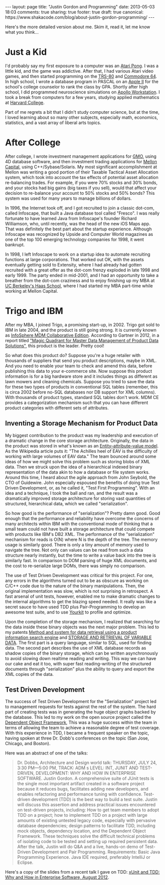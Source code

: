 #+BEGIN_HTML
---
layout: page
title: "Justin Gordon and Programming"
date: 2013-05-03 18:03
comments: true
sharing: true
footer: true
draft: true
canonical: https://www.shakacode.com/blog/about-justin-gordon-programming/
---
#+END_HTML
Here's the more detailed version about me. Skim it, read it, let me know what
you think...

* Just a Kid
I'd probably say my first exposure to a computer was an [[http://en.wikipedia.org/wiki/Pong][Atari Pong]]. I was a
little kid, and the game was addictive. After that, I had various Atari video
games, and then started programming on the [[http://en.wikipedia.org/wiki/TRS-80][TRS-80]] and [[http://en.wikipedia.org/wiki/Commodore_64][Commodore 64]]. In high
school, I wrote a database program in PASCAL on an [[http://en.wikipedia.org/wiki/Commodore_64][Apple II]] for the school's
college counselor to rank the class by GPA. Shortly after high school, I did
programmed neuroscience simulations on [[http://en.wikipedia.org/wiki/Apollo_Computer][Apollo Workstation]]. I took a break from
computers for a few years, studying applied mathematics at [[http://www.college.harvard.edu/icb/icb.do][Harvard College]].

Part of me regrets a bit that I didn't study computer science, but at the time,
I loved learning about so many other subjects, especially math, economics,
statistics, and a vast array of liberal arts topics. 

* After College
After college, I wrote investment management applications for [[http://www.gmo.com/America/][GMO]], using 4D
database software, and then investment trading applications for [[http://www.mcm.com/][Mellon Capital]],
using C++/Sybase/Solaris. My most significant accomplishment at Mellon was
writing a good portion of their Taxable Tactical Asset Allocation system, which
took into account the tax effects of potential asset allocation re-balancing
trades. For example, if you were 70% stocks and 30% bonds, and your stocks had
big gains (big taxes if you sell), would that affect your decision to re-balance
your account to 50% stocks and 50% bonds? This system was used for many years to
manage billions of dollars.

In 1996, the Internet took off, and I got recruited to join a classic dot-com,
called Infoscape, that built a Java database tool called "Fresco". I was really
fortunate to have learned Java from Infoscape's founder Richard Williamson, who,
until recently, was the head of the new iOS Maps app. That was definitely the
best part about the startup experience. Although Infoscape was recognized by
Upside and Computer World magazines as one of the top 100 emerging technology
companies for 1998, it went bankrupt.

In 1998, I left Infoscape to work on a startup idea to automate recruiting
functions at large corporations. That worked out OK, with the assets eventually
getting sold to Extensity, where I had already had gotten recruited with a great
offer as the dot-com frenzy exploded in late 1998 and early 1999. The party
ended in mid-2001, and I had an opportunity to take a breather from the dot-com
craziness and to enjoy finishing up my MBA at [[http://www.haas.berkeley.edu/][UC Berkeley's Haas School]], where I
had started my MBA part-time while working at Mellon Capital.

* Trigo and IBM
After my MBA, I joined Trigo, a promising start-up, in 2002. Trigo got sold to
IBM in late 2004, and the product is still going strong. It is currently known
as [[http://www-01.ibm.com/software/data/infosphere/mdm/collaborative.html][InfoSphere MDM Collaborative Edition]]. According to Gartner in 2012, in a
report titled [[http://public.dhe.ibm.com/common/ssi/ecm/en/iml14344usen/IML14344USEN.PDF]["Magic Quadrant for Master Data Management of Product Data Solutions"]], this product is the leader. Pretty cool!

So what does this product do? Suppose you're a huge retailer with thousands of
suppliers that send you product descriptions, maybe in XML. And you need to
enable your team to check and amend this data, before publishing this data to
your e-commerce site. Now suppose this product information is for a big hardware
store and it includes things as different as lawn mowers and cleaning chemicals.
Suppose you tried to save the data for these two types of products in
conventional SQL tables (remember, this is circa 2002 before no-SQL databases
nor DB support for XML columns). With thousands of product types, standard SQL
tables don't work. MDM CE provides a categorization mechanism such that you can
have different product categories with different sets of attributes.

** Inventing a Storage Mechanism for Product Data
My biggest contribution to the product was my leadership and execution of a
dramatic change in the core storage architecture. Originally, the data in the
product was stored in what's known as an [[http://en.wikipedia.org/wiki/Entity%E2%80%93attribute%E2%80%93value_model][Entity–attribute–value model]]. As the
Wikipedia article puts it: "The Achilles heel of EAV is the difficulty of
working with large volumes of EAV data." The team bounced around some ideas of
how we might solve this problem such as storing blobs of XML data. Then we
struck upon the idea of a hierarchical indexed binary representation of the data
akin to how a database or file system works. Around this time, I heard about the
agile approach from John Seybold, the CTO of Guidewire. John especially espoused
the benefits of doing true Test Driven Development, or, as he called it, "Test
First Programming". With an idea and a technique, I took the ball and ran, and
the result was a dramatically improved storage architecture for storing vast
quantities of structured, hierarchical data, which we called "serialization".

So how good is the performance of "serialization"? Pretty damn good. Good enough
that the performance and reliability have overcome the concerns of many
architects within IBM with the conventional mode of thinking that a small team
could not have built a storage architecture that could compete with products
like IBM's DB2 XML. The performance of the "serialization" mechanism for reads
is O(N) where N is the depth of the tree. The memory usage is similarly good. There
is only a tiny amount of memory used to navigate the tree. Not only can values
can be read from such a data structure nearly instantly, but the time to write a
value back into the tree is similarly fast. In comparison to DOM parsing of
huge XML documents, and the cost to re-serialize large DOMs, there was simply
no comparison.

The use of Test Driven Development was critical for this project. For one, any
errors in the algorithms turned out to be as obscure as working on C/C++ code
due to the nature of the binary manipulations. Then, the original implementation
was slow, which is not surprising in retrospect. A fast arsenal of unit tests,
however, enabled me to make dramatic changes to the internal algorithms to get
the blazing speed needed. It really was like a secret sauce to have used TDD
plus Pair-Programming to develop an awesome test suite, and to use [[http://www.yourkit.com/][Yourkit]] to
profile and optimize.

Upon the completion of the storage mechanism, I realized that searching for the
data inside these binary objects was the next major problem. This led to my
patents [[http://appft1.uspto.gov/netacgi/nph-Parser?Sect1%3DPTO1&Sect2%3DHITOFF&d%3DPG01&p%3D1&u%3D/netahtml/PTO/srchnum.html&r%3D1&f%3DG&l%3D50&s1%3D%252220070244865%2522.PGNR.][Method and system for data retrieval using a product information search
engine]] and [[http://appft1.uspto.gov/netacgi/nph-Parser?Sect1%3DPTO1&Sect2%3DHITOFF&d%3DPG01&p%3D1&u%3D/netahtml/PTO/srchnum.html&r%3D1&f%3DG&l%3D50&s1%3D%252220090210434%2522.PGNR.][STORAGE AND RETRIEVAL OF VARIABLE DATA]]. The first part is a query
language, similar to SQL, used for finding data. The second part describes the
use of XML database records as shadow copies of the binary storage, which can be
written asynchronously to avoid slowing down realtime reading and writing. This
way we can have our cake and eat it too, with super fast reading-writing of the
structured documents through "serialization" plus the ability to query and
export the XML copies of the data.

** Test Driven Development
The success of Test Driven Development for the "Serialization" project led to
management requests for tests against the rest of the system. The hard part of
creating tests was in generating the huge object graphs backed by the database.
This led to my work on the open source project called the [[https://github.com/justin808/dof][Dependent Object
Framework]], This was a huge success within the team in terms of allowing the team
to achieve a reasonable degree of test coverage. With this experience in TDD, I
became a frequent speaker on the topic, having spoken at three Dr. Dobb's
conferences on the topic (San Jose, Chicago, and Boston).

Here was an abstract of one of the talks:
#+begin_quote
Dr. Dobbs, Architecture and Design world talk:
THURSDAY, JULY 24, 3:30 PM—5:00 PM, TRACK: ADM s LEVEL: INT, JUNIT AND
TEST-DRIVEN, DEVELOPMENT: WHY AND HOW IN ENTERPRISE SOFTWARE. Justin Gordon. A
comprehensive suite of JUnit tests is the single most important artifact created
in a software project because it reduces bugs, facilitates adding new
developers, and enables refactoring and performance tuning with confidence.
Test-driven development (TDD) is the best way to build a test suite. Justin will
discuss this assertion and address practical issues encountered on test-driven
projects, including: How to get team members to adopt TDD on a project; how to
implement TDD on a project with large amounts of existing untested legacy code,
especially with pervasive database dependencies; design patterns to facilitate
TDD, including mock objects, dependency location, and the Dependent Object
Framework. These techniques solve the difficult technical problems of isolating
code to be tested and setting up required persistent data. After the talk,
Justin will do Q&A and a live, hands-on demo of Test-Driven Development and Pair
Programming. Requirements: Basic Java Programming Experience. Java IDE required,
preferably IntelliJ or Eclipse.
#+end_quote

Here's a copy of the slides from a recent talk I gave on TDD: [[http://www.slideshare.net/justingordon/x-unitandtdd-whyandhowinenterprisesoftwarejustingordon20120816][xUnit and TDD: Why
and How in Enterprise Software, August 2012]].
















